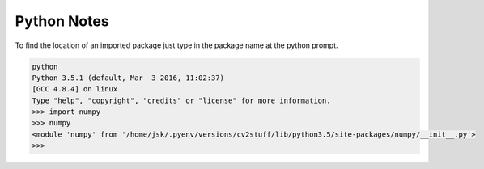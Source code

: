 Python Notes
============

To find the location of an imported package just type in the package name at the python prompt.

.. code-block:: guess

 python
 Python 3.5.1 (default, Mar  3 2016, 11:02:37) 
 [GCC 4.8.4] on linux
 Type "help", "copyright", "credits" or "license" for more information.
 >>> import numpy
 >>> numpy
 <module 'numpy' from '/home/jsk/.pyenv/versions/cv2stuff/lib/python3.5/site-packages/numpy/__init__.py'>
 >>> 

